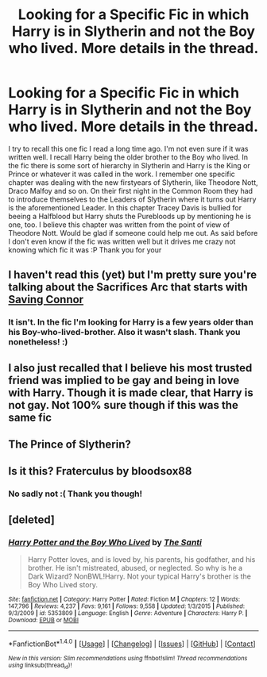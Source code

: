 #+TITLE: Looking for a Specific Fic in which Harry is in Slytherin and not the Boy who lived. More details in the thread.

* Looking for a Specific Fic in which Harry is in Slytherin and not the Boy who lived. More details in the thread.
:PROPERTIES:
:Author: Templarbomb
:Score: 3
:DateUnix: 1478887902.0
:DateShort: 2016-Nov-11
:FlairText: Fic Search
:END:
I try to recall this one fic I read a long time ago. I'm not even sure if it was written well. I recall Harry being the older brother to the Boy who lived. In the fic there is some sort of hierarchy in Slytherin and Harry is the King or Prince or whatever it was called in the work. I remember one specific chapter was dealing with the new firstyears of Slytherin, like Theodore Nott, Draco Malfoy and so on. On their first night in the Common Room they had to introduce themselves to the Leaders of Slytherin where it turns out Harry is the aforementioned Leader. In this chapter Tracey Davis is bullied for beeing a Halfblood but Harry shuts the Purebloods up by mentioning he is one, too. I believe this chapter was written from the point of view of Theodore Nott. Would be glad if someone could help me out. As said before I don't even know if the fic was written well but it drives me crazy not knowing which fic it was :P Thank you for your


** I haven't read this (yet) but I'm pretty sure you're talking about the Sacrifices Arc that starts with [[https://m.fanfiction.net/s/2580283/1/Saving-Connor][Saving Connor]]
:PROPERTIES:
:Author: gotkate86
:Score: 4
:DateUnix: 1478888235.0
:DateShort: 2016-Nov-11
:END:

*** It isn't. In the fic I'm looking for Harry is a few years older than his Boy-who-lived-brother. Also it wasn't slash. Thank you nonetheless! :)
:PROPERTIES:
:Author: Templarbomb
:Score: 1
:DateUnix: 1478888590.0
:DateShort: 2016-Nov-11
:END:


** I also just recalled that I believe his most trusted friend was implied to be gay and being in love with Harry. Though it is made clear, that Harry is not gay. Not 100% sure though if this was the same fic
:PROPERTIES:
:Author: Templarbomb
:Score: 2
:DateUnix: 1478888162.0
:DateShort: 2016-Nov-11
:END:


** The Prince of Slytherin?
:PROPERTIES:
:Author: Douggernaut777
:Score: 2
:DateUnix: 1478913850.0
:DateShort: 2016-Nov-12
:END:


** Is it this? Fraterculus by bloodsox88
:PROPERTIES:
:Author: AsianAsshole
:Score: 1
:DateUnix: 1478896477.0
:DateShort: 2016-Nov-12
:END:

*** No sadly not :( Thank you though!
:PROPERTIES:
:Author: Templarbomb
:Score: 1
:DateUnix: 1478907486.0
:DateShort: 2016-Nov-12
:END:


** [deleted]
:PROPERTIES:
:Score: 1
:DateUnix: 1478944796.0
:DateShort: 2016-Nov-12
:END:

*** [[http://www.fanfiction.net/s/5353809/1/][*/Harry Potter and the Boy Who Lived/*]] by [[https://www.fanfiction.net/u/1239654/The-Santi][/The Santi/]]

#+begin_quote
  Harry Potter loves, and is loved by, his parents, his godfather, and his brother. He isn't mistreated, abused, or neglected. So why is he a Dark Wizard? NonBWL!Harry. Not your typical Harry's brother is the Boy Who Lived story.
#+end_quote

^{/Site/: [[http://www.fanfiction.net/][fanfiction.net]] *|* /Category/: Harry Potter *|* /Rated/: Fiction M *|* /Chapters/: 12 *|* /Words/: 147,796 *|* /Reviews/: 4,237 *|* /Favs/: 9,161 *|* /Follows/: 9,558 *|* /Updated/: 1/3/2015 *|* /Published/: 9/3/2009 *|* /id/: 5353809 *|* /Language/: English *|* /Genre/: Adventure *|* /Characters/: Harry P. *|* /Download/: [[http://www.ff2ebook.com/old/ffn-bot/index.php?id=5353809&source=ff&filetype=epub][EPUB]] or [[http://www.ff2ebook.com/old/ffn-bot/index.php?id=5353809&source=ff&filetype=mobi][MOBI]]}

--------------

*FanfictionBot*^{1.4.0} *|* [[[https://github.com/tusing/reddit-ffn-bot/wiki/Usage][Usage]]] | [[[https://github.com/tusing/reddit-ffn-bot/wiki/Changelog][Changelog]]] | [[[https://github.com/tusing/reddit-ffn-bot/issues/][Issues]]] | [[[https://github.com/tusing/reddit-ffn-bot/][GitHub]]] | [[[https://www.reddit.com/message/compose?to=tusing][Contact]]]

^{/New in this version: Slim recommendations using/ ffnbot!slim! /Thread recommendations using/ linksub(thread_id)!}
:PROPERTIES:
:Author: FanfictionBot
:Score: 1
:DateUnix: 1478944828.0
:DateShort: 2016-Nov-12
:END:
